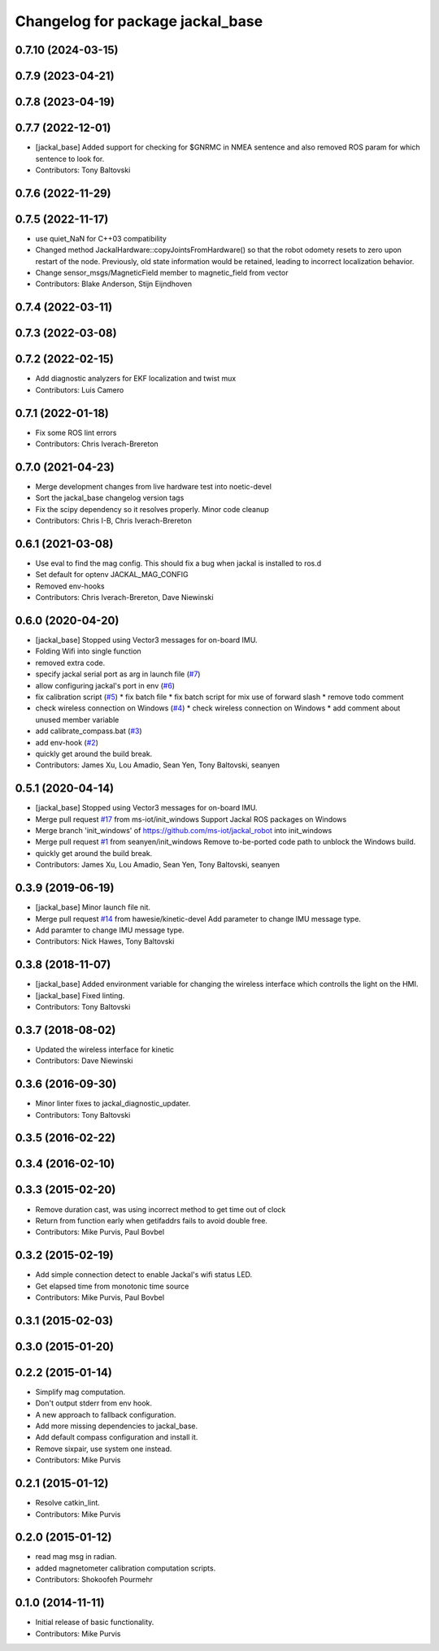 ^^^^^^^^^^^^^^^^^^^^^^^^^^^^^^^^^
Changelog for package jackal_base
^^^^^^^^^^^^^^^^^^^^^^^^^^^^^^^^^

0.7.10 (2024-03-15)
-------------------

0.7.9 (2023-04-21)
------------------

0.7.8 (2023-04-19)
------------------

0.7.7 (2022-12-01)
------------------
* [jackal_base] Added support for checking for $GNRMC in NMEA sentence and also removed ROS param for which sentence to look for.
* Contributors: Tony Baltovski

0.7.6 (2022-11-29)
------------------

0.7.5 (2022-11-17)
------------------
* use quiet_NaN for C++03 compatibility
* Changed method JackalHardware::copyJointsFromHardware() so that the robot
  odomety resets to zero upon restart of the node.
  Previously, old state information would be retained, leading to
  incorrect localization behavior.
* Change sensor_msgs/MagneticField member to magnetic_field from vector
* Contributors: Blake Anderson, Stijn Eijndhoven

0.7.4 (2022-03-11)
------------------

0.7.3 (2022-03-08)
------------------

0.7.2 (2022-02-15)
------------------
* Add diagnostic analyzers for EKF localization and twist mux
* Contributors: Luis Camero

0.7.1 (2022-01-18)
------------------
* Fix some ROS lint errors
* Contributors: Chris Iverach-Brereton

0.7.0 (2021-04-23)
------------------
* Merge development changes from live hardware test into noetic-devel
* Sort the jackal_base changelog version tags
* Fix the scipy dependency so it resolves properly. Minor code cleanup
* Contributors: Chris I-B, Chris Iverach-Brereton

0.6.1 (2021-03-08)
------------------
* Use eval to find the mag config. This should fix a bug when jackal is installed to ros.d
* Set default for optenv JACKAL_MAG_CONFIG
* Removed env-hooks
* Contributors: Chris Iverach-Brereton, Dave Niewinski

0.6.0 (2020-04-20)
------------------
* [jackal_base] Stopped using Vector3 messages for on-board IMU.
* Folding Wifi into single function
* removed extra code.
* specify jackal serial port as arg in launch file (`#7 <https://github.com/jackal/jackal_robot/issues/7>`_)
* allow configuring jackal's port in env (`#6 <https://github.com/jackal/jackal_robot/issues/6>`_)
* fix calibration script (`#5 <https://github.com/jackal/jackal_robot/issues/5>`_)
  * fix batch file
  * fix batch script for mix use of forward slash
  * remove todo comment
* check wireless connection on Windows (`#4 <https://github.com/jackal/jackal_robot/issues/4>`_)
  * check wireless connection on Windows
  * add comment about unused member variable
* add calibrate_compass.bat (`#3 <https://github.com/jackal/jackal_robot/issues/3>`_)
* add env-hook (`#2 <https://github.com/jackal/jackal_robot/issues/2>`_)
* quickly get around the build break.
* Contributors: James Xu, Lou Amadio, Sean Yen, Tony Baltovski, seanyen

0.5.1 (2020-04-14)
------------------
* [jackal_base] Stopped using Vector3 messages for on-board IMU.
* Merge pull request `#17 <https://github.com/jackal/jackal_robot/issues/17>`_ from ms-iot/init_windows
  Support Jackal ROS packages on Windows
* Merge branch 'init_windows' of https://github.com/ms-iot/jackal_robot into init_windows
* Merge pull request `#1 <https://github.com/jackal/jackal_robot/issues/1>`_ from seanyen/init_windows
  Remove to-be-ported code path to unblock the Windows build.
* quickly get around the build break.
* Contributors: James Xu, Lou Amadio, Sean Yen, Tony Baltovski, seanyen

0.3.9 (2019-06-19)
------------------
* [jackal_base] Minor launch file nit.
* Merge pull request `#14 <https://github.com/jackal/jackal_robot/issues/14>`_ from hawesie/kinetic-devel
  Add parameter to change IMU message type.
* Add paramter to change IMU message type.
* Contributors: Nick Hawes, Tony Baltovski

0.3.8 (2018-11-07)
------------------
* [jackal_base] Added environment variable for changing the wireless interface which controlls the light on the HMI.
* [jackal_base] Fixed linting.
* Contributors: Tony Baltovski

0.3.7 (2018-08-02)
------------------
* Updated the wireless interface for kinetic
* Contributors: Dave Niewinski

0.3.6 (2016-09-30)
------------------
* Minor linter fixes to jackal_diagnostic_updater.
* Contributors: Tony Baltovski

0.3.5 (2016-02-22)
------------------

0.3.4 (2016-02-10)
------------------

0.3.3 (2015-02-20)
------------------
* Remove duration cast, was using incorrect method to get time out of clock
* Return from function early when getifaddrs fails to avoid double free.
* Contributors: Mike Purvis, Paul Bovbel

0.3.2 (2015-02-19)
------------------
* Add simple connection detect to enable Jackal's wifi status LED.
* Get elapsed time from monotonic time source
* Contributors: Mike Purvis, Paul Bovbel

0.3.1 (2015-02-03)
------------------

0.3.0 (2015-01-20)
------------------

0.2.2 (2015-01-14)
------------------
* Simplify mag computation.
* Don't output stderr from env hook.
* A new approach to fallback configuration.
* Add more missing dependencies to jackal_base.
* Add default compass configuration and install it.
* Remove sixpair, use system one instead.
* Contributors: Mike Purvis

0.2.1 (2015-01-12)
------------------
* Resolve catkin_lint.
* Contributors: Mike Purvis

0.2.0 (2015-01-12)
------------------
* read mag msg in radian.
* added magnetometer calibration computation scripts.
* Contributors: Shokoofeh Pourmehr

0.1.0 (2014-11-11)
------------------
* Initial release of basic functionality.
* Contributors: Mike Purvis
